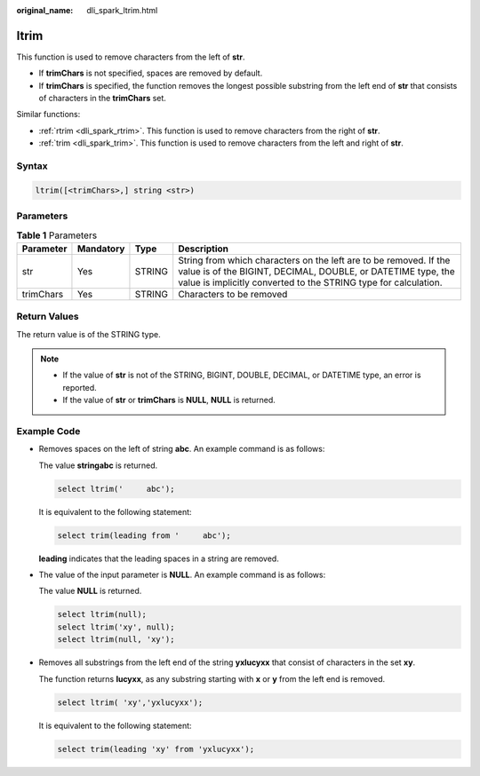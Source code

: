 :original_name: dli_spark_ltrim.html

.. _dli_spark_ltrim:

ltrim
=====

This function is used to remove characters from the left of **str**.

-  If **trimChars** is not specified, spaces are removed by default.
-  If **trimChars** is specified, the function removes the longest possible substring from the left end of **str** that consists of characters in the **trimChars** set.

Similar functions:

-  :ref:`rtrim <dli_spark_rtrim>`. This function is used to remove characters from the right of **str**.
-  :ref:`trim <dli_spark_trim>`. This function is used to remove characters from the left and right of **str**.

Syntax
------

.. code-block::

   ltrim([<trimChars>,] string <str>)

Parameters
----------

.. table:: **Table 1** Parameters

   +-----------+-----------+--------+-----------------------------------------------------------------------------------------------------------------------------------------------------------------------------------------------------+
   | Parameter | Mandatory | Type   | Description                                                                                                                                                                                         |
   +===========+===========+========+=====================================================================================================================================================================================================+
   | str       | Yes       | STRING | String from which characters on the left are to be removed. If the value is of the BIGINT, DECIMAL, DOUBLE, or DATETIME type, the value is implicitly converted to the STRING type for calculation. |
   +-----------+-----------+--------+-----------------------------------------------------------------------------------------------------------------------------------------------------------------------------------------------------+
   | trimChars | Yes       | STRING | Characters to be removed                                                                                                                                                                            |
   +-----------+-----------+--------+-----------------------------------------------------------------------------------------------------------------------------------------------------------------------------------------------------+

Return Values
-------------

The return value is of the STRING type.

.. note::

   -  If the value of **str** is not of the STRING, BIGINT, DOUBLE, DECIMAL, or DATETIME type, an error is reported.
   -  If the value of **str** or **trimChars** is **NULL**, **NULL** is returned.

Example Code
------------

-  Removes spaces on the left of string **abc**. An example command is as follows:

   The value **stringabc** is returned.

   .. code-block::

      select ltrim('     abc');

   It is equivalent to the following statement:

   .. code-block::

      select trim(leading from '     abc');

   **leading** indicates that the leading spaces in a string are removed.

-  The value of the input parameter is **NULL**. An example command is as follows:

   The value **NULL** is returned.

   .. code-block::

      select ltrim(null);
      select ltrim('xy', null);
      select ltrim(null, 'xy');

-  Removes all substrings from the left end of the string **yxlucyxx** that consist of characters in the set **xy**.

   The function returns **lucyxx**, as any substring starting with **x** or **y** from the left end is removed.

   .. code-block::

      select ltrim( 'xy','yxlucyxx');

   It is equivalent to the following statement:

   .. code-block::

      select trim(leading 'xy' from 'yxlucyxx');
